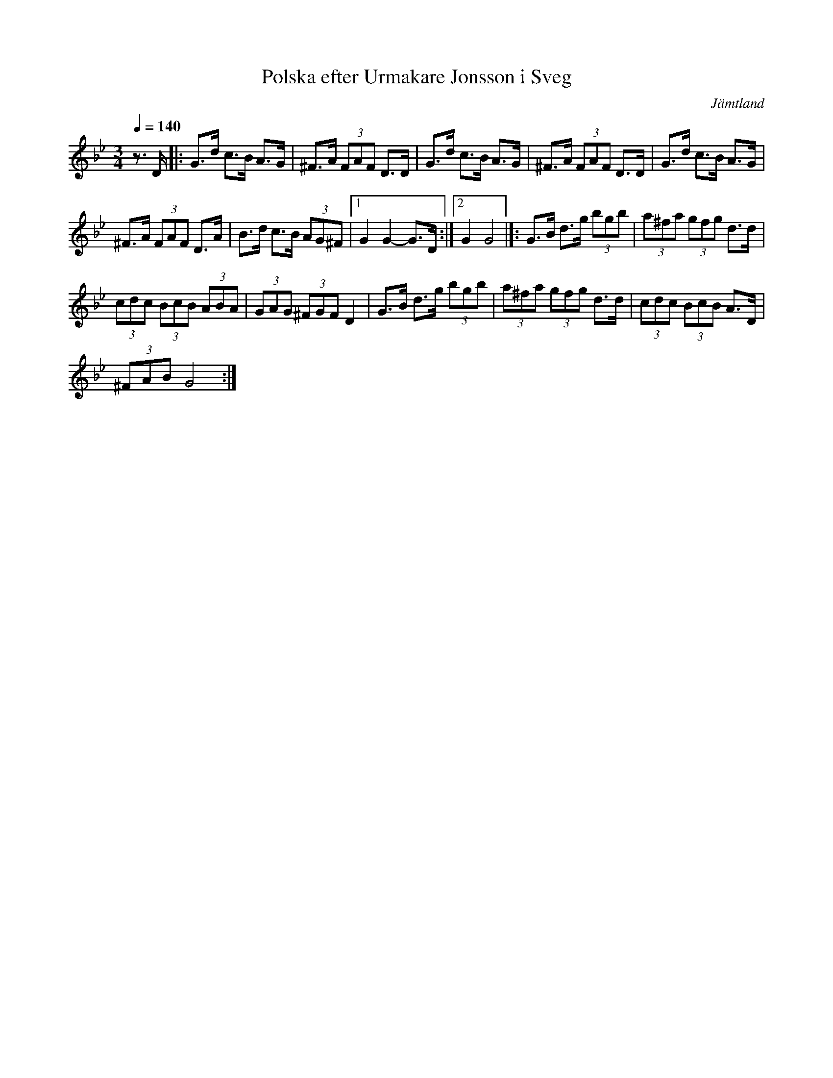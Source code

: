 %%abc-charset utf-8

X:1
R:Polska
T:Polska efter Urmakare Jonsson i Sveg
S:Från en YouTube-videoinspelning av Smörgåsklickarna
O:Jämtland
L:1/8
Q:1/4=140
M:3/4
K:Gm
Z:ABC-transkr. av Steve Simpson
z3/2 D/ |:G>d c>B A>G | ^F>A (3FAF D>D | G>d c>B A>G | ^F>A (3FAF D>D |$ G>d c>B A>G | 
^F>A (3FAF D>A | B>d c>B (3AG^F |1 G2 G2- G>D :|2 G2 G4 |]:$ G>B d>g (3bgb | (3a^fa (3gfg d>d | 
(3cdc (3BcB (3ABA | (3GAG (3^FGF D2 |$ G>B d>g (3bgb | (3a^fa (3gfg d>d | (3cdc (3BcB A>D | 
(3^FAB G4 :|


